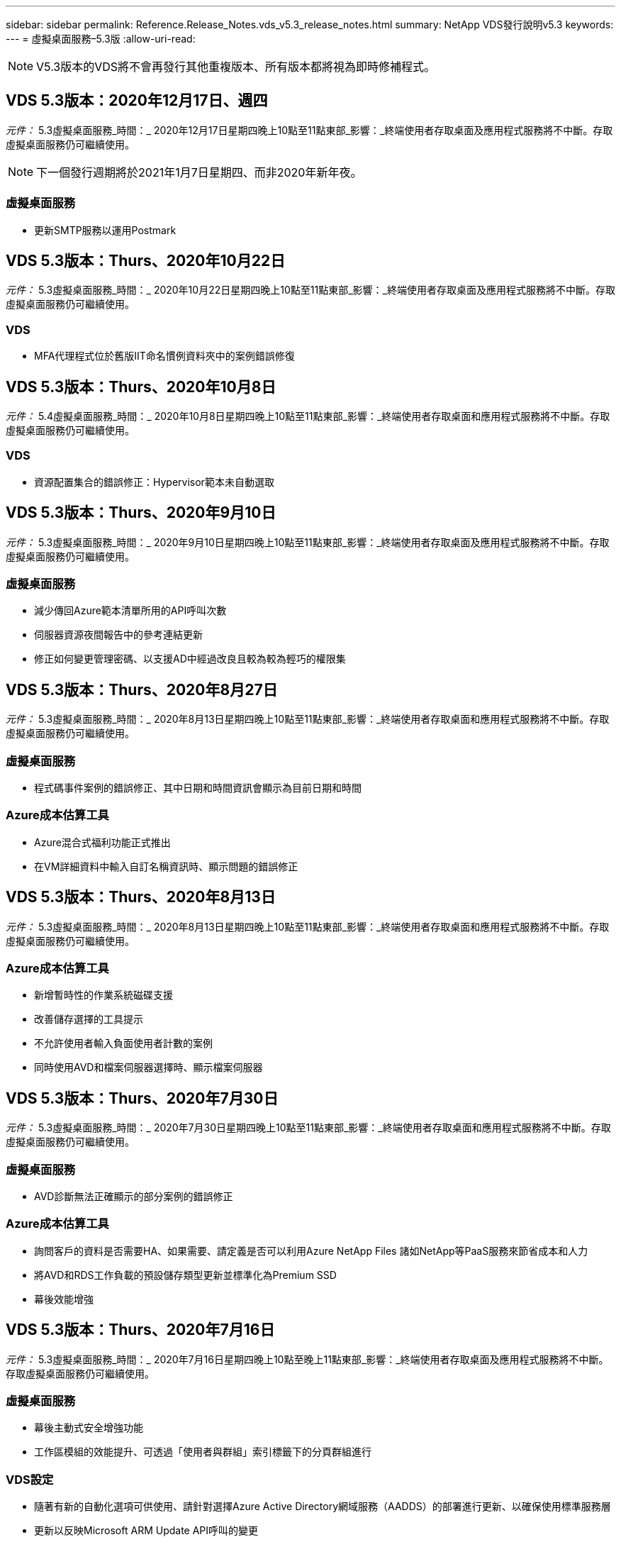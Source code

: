 ---
sidebar: sidebar 
permalink: Reference.Release_Notes.vds_v5.3_release_notes.html 
summary: NetApp VDS發行說明v5.3 
keywords:  
---
= 虛擬桌面服務–5.3版
:allow-uri-read: 



NOTE: V5.3版本的VDS將不會再發行其他重複版本、所有版本都將視為即時修補程式。



== VDS 5.3版本：2020年12月17日、週四

_元件：_ 5.3虛擬桌面服務_時間：_ 2020年12月17日星期四晚上10點至11點東部_影響：_終端使用者存取桌面及應用程式服務將不中斷。存取虛擬桌面服務仍可繼續使用。


NOTE: 下一個發行週期將於2021年1月7日星期四、而非2020年新年夜。



=== 虛擬桌面服務

* 更新SMTP服務以運用Postmark




== VDS 5.3版本：Thurs、2020年10月22日

_元件：_ 5.3虛擬桌面服務_時間：_ 2020年10月22日星期四晚上10點至11點東部_影響：_終端使用者存取桌面及應用程式服務將不中斷。存取虛擬桌面服務仍可繼續使用。



=== VDS

* MFA代理程式位於舊版IIT命名慣例資料夾中的案例錯誤修復




== VDS 5.3版本：Thurs、2020年10月8日

_元件：_ 5.4虛擬桌面服務_時間：_ 2020年10月8日星期四晚上10點至11點東部_影響：_終端使用者存取桌面和應用程式服務將不中斷。存取虛擬桌面服務仍可繼續使用。



=== VDS

* 資源配置集合的錯誤修正：Hypervisor範本未自動選取




== VDS 5.3版本：Thurs、2020年9月10日

_元件：_ 5.3虛擬桌面服務_時間：_ 2020年9月10日星期四晚上10點至11點東部_影響：_終端使用者存取桌面及應用程式服務將不中斷。存取虛擬桌面服務仍可繼續使用。



=== 虛擬桌面服務

* 減少傳回Azure範本清單所用的API呼叫次數
* 伺服器資源夜間報告中的參考連結更新
* 修正如何變更管理密碼、以支援AD中經過改良且較為較為輕巧的權限集




== VDS 5.3版本：Thurs、2020年8月27日

_元件：_ 5.3虛擬桌面服務_時間：_ 2020年8月13日星期四晚上10點至11點東部_影響：_終端使用者存取桌面和應用程式服務將不中斷。存取虛擬桌面服務仍可繼續使用。



=== 虛擬桌面服務

* 程式碼事件案例的錯誤修正、其中日期和時間資訊會顯示為目前日期和時間




=== Azure成本估算工具

* Azure混合式福利功能正式推出
* 在VM詳細資料中輸入自訂名稱資訊時、顯示問題的錯誤修正




== VDS 5.3版本：Thurs、2020年8月13日

_元件：_ 5.3虛擬桌面服務_時間：_ 2020年8月13日星期四晚上10點至11點東部_影響：_終端使用者存取桌面和應用程式服務將不中斷。存取虛擬桌面服務仍可繼續使用。



=== Azure成本估算工具

* 新增暫時性的作業系統磁碟支援
* 改善儲存選擇的工具提示
* 不允許使用者輸入負面使用者計數的案例
* 同時使用AVD和檔案伺服器選擇時、顯示檔案伺服器




== VDS 5.3版本：Thurs、2020年7月30日

_元件：_ 5.3虛擬桌面服務_時間：_ 2020年7月30日星期四晚上10點至11點東部_影響：_終端使用者存取桌面和應用程式服務將不中斷。存取虛擬桌面服務仍可繼續使用。



=== 虛擬桌面服務

* AVD診斷無法正確顯示的部分案例的錯誤修正




=== Azure成本估算工具

* 詢問客戶的資料是否需要HA、如果需要、請定義是否可以利用Azure NetApp Files 諸如NetApp等PaaS服務來節省成本和人力
* 將AVD和RDS工作負載的預設儲存類型更新並標準化為Premium SSD
* 幕後效能增強




== VDS 5.3版本：Thurs、2020年7月16日

_元件：_ 5.3虛擬桌面服務_時間：_ 2020年7月16日星期四晚上10點至晚上11點東部_影響：_終端使用者存取桌面及應用程式服務將不中斷。存取虛擬桌面服務仍可繼續使用。



=== 虛擬桌面服務

* 幕後主動式安全增強功能
* 工作區模組的效能提升、可透過「使用者與群組」索引標籤下的分頁群組進行




=== VDS設定

* 隨著有新的自動化選項可供使用、請針對選擇Azure Active Directory網域服務（AADDS）的部署進行更新、以確保使用標準服務層
* 更新以反映Microsoft ARM Update API呼叫的變更




=== HTML5登入體驗

* 更新以反映NetApp品牌/措辭




=== Azure成本估算工具

* 依地區動態顯示定價
* 顯示區域是否提供相關服務、請選取以確保使用者瞭解所需的功能是否可在該區域使用。這些服務包括：
* Azure NetApp Files
* Azure Active Directory網域服務
* NV-與NVv4（啟用GPU）虛擬機器




== VDS 5.3版本：Thurs、2020年6月25日

_元件：_ 5.3虛擬桌面服務_時間：_ 2020年6月25日星期四晚上10點至晚上11點東部_影響：_終端使用者存取桌面及應用程式服務將不中斷。存取虛擬桌面服務仍可繼續使用。



=== 虛擬桌面服務

* 更新以反映NetApp品牌/措辭
* 針對使用者清單未如預期填入的隔離案例、提供錯誤修正
* 針對手動部署接收到部分正確的GPO組態的案例、提供錯誤修正




=== VDS安裝精靈

* 支援American Express
* 更新以反映NetApp品牌/措辭




=== REST API

* 持續增強功能、可更快收集及顯示清單資料




== VDS 5.3版本：Thurs、2020年6月11日

_元件：_ 5.3虛擬桌面服務_時間：_ 2020年6月11日星期四晚上10點至11點東部_影響：_終端使用者存取桌面和應用程式服務將不中斷。存取虛擬桌面服務仍可繼續使用。



=== 虛擬桌面服務

* 主動式API處理增強功能
* 持續主動強化平台元素




=== 雲端工作空間工具與服務

* 持續改善「即時擴充」觸發事件
* 針對從vCloud移轉部署至vSphere時發現的問題、改善自動修正功能




== VDS 5.3修補程式：週四2020年5月7日

_元件：_ 5.3虛擬桌面服務_時間：_ 2020年6月3日星期三上午10：00–上午10：30東部_影響：_終端使用者存取桌面和應用程式服務將不中斷。存取虛擬桌面服務仍可繼續使用。



=== 雲端工作空間工具與服務

* 自動化平台部署自動化元件的錯誤修正。這只會套用全新部署、不會對現有部署造成任何影響。
* 針對現有Active Directory架構中的部署進行錯誤修正




== VDS 5.3版本：Thurs、2020年5月28日

_元件：_ 5.3虛擬桌面服務_時間：_ 2020年5月28日星期四晚上10點至11點東部_影響：_終端使用者存取桌面和應用程式服務將不中斷。存取虛擬桌面服務仍可繼續使用。



=== 虛擬桌面服務

* 更新以反映NetApp品牌/措辭
* 工作區模組的效能提升
* 主動式穩定性增強VDS功能、以常用的API呼叫為後盾




=== 虛擬桌面服務部署

* 進一步簡化Azure部署中的VDS平台佔用空間
* 部署至現有Active Directory結構時、可選用案例的錯誤修正




=== 虛擬桌面服務工具與服務

* 持續改善登入伺服器的使用者人數、以利即時擴充




=== 虛擬桌面服務Web用戶端

* 更新品牌以反映NetApp品牌/措辭
* 支援縮短儲存為我的最愛的URL、這些URL長度超過預設Web Client連結至預設Web Client連結的長度（例如cloudworkspace.com/login/至cloudworkspace.com）




=== Azure成本估算工具

* 新增SQL Server選項以增加VM系列/規模
* 更新IP位址價格顯示方式–除非新增額外的IP位址、否則請勿顯示IP位址成本




== WMS 5.3版本：Thurs、2020年5月14日

_元件：_ 5.3雲端工作空間管理套件_時間：_ 2020年5月14日星期四晚上10點至11點東部_影響：_存取雲端工作空間桌面及終端使用者的應用程式服務將不中斷。仍可存取Cloud Workspace Management Suite。



=== Azure成本估算工具

* 更新訊息以反映NetApp品牌/措辭
* 更新平台伺服器以反映D2S v3的使用
* 更新Windows 10 Enterprise E3授權詳細資料與價格
* 將預設儲存選項變更Azure NetApp Files 為不二




== WMS 5.3修補程式：週四2020年5月7日

_元件：_ 5.3雲端工作空間管理套件_時間：_ 2020年5月8日星期五上午10：15–上午10：30東部_影響：_存取雲端工作空間桌面及終端使用者的應用程式服務將不中斷。仍可存取Cloud Workspace Management Suite。



=== 雲端工作空間工具與服務

* 針對部署程序期間特定設定組合設定DNS記錄的方法、提供錯誤修正




== WMS 5.3版本：Thurs、2020年4月30日

_元件：_ 5.3雲端工作空間管理套件_時間：_ 2020年4月30日星期四晚上10點至11點東部_影響：_存取雲端工作空間桌面及終端使用者的應用程式服務將不中斷。仍可存取Cloud Workspace Management Suite。



=== Cloud Workspace管理套件

* 改善工作階段追蹤功能、以便日後進行更新、也就是預覽未來功能的選項
* 更新至指令碼事件、以增加應用程式和活動的靈活度
* 資源配置集合組態的特定組合錯誤修正




=== 雲端工作空間工具與服務

* 能夠設定每個AVD主機集區的工作負載排程
* 改善將新部署建立至現有AD架構的程序
* 讓使用Azure Files的組織能夠指派資料/主目錄/設定檔資料路徑
* 啟用管理資源池的功能
* 改善部署精靈程序中特殊字元的處理方式
* 針對RDS（非AVD）工作負載進行部署時、可調整自動化HTML5元件




=== REST API

* 已更新可供部署的Azure地區清單
* 改善具備TSDData角色之伺服器的Azure備份整合處理
* 解決登入失敗導致兩次登入嘗試失敗的案例子集問題




=== CWA設定

* 根據Azure最佳實務做法、強制子網路IP詳細資料位於私有IP位址範圍內。接受的私有IP範圍包括：
+
** 從192到168、255、168、0到255
** 從172.16.0.0到172.31.255
** 10.0.0.0到10.255.255.255






=== HTML5登入體驗

* 幕後主控增強功能 https://login.cloudworkspace.com[] 和 https://login.cloudjumper.com[]。附註：自訂品牌的HTML5登入入口網站不會有任何影響。
* 未顯示自助服務密碼重設的案例子集錯誤修復




== WMS 5.3修補程式：Wedn2020年4月22日

_元件：_ 5.3雲端工作空間管理套件_時間：_ 2020年4月22日星期三晚上10點至11點東部_影響：_存取雲端工作空間桌面及終端使用者的應用程式服務將不中斷。仍可存取Cloud Workspace Management Suite。



=== Cloud Workspace管理套件

* 效能升級、以因應客戶增加的使用需求




== WMS 5.3版本：Thurs、2020年4月16日

_元件：_ 5.3雲端工作空間管理套件_時間：_ 2020年4月16日星期四晚上10點至11點東部_影響：_存取雲端工作空間桌面及終端使用者的應用程式服務將不中斷。仍可存取Cloud Workspace Management Suite。



=== Cloud Workspace管理套件

* 持續強化AVD主機集區VM建立驗證（因為COVID-19導致Azure活動激增、因此可計算Azure處理時間）
* AVD在初始化AVD時的穩定性改善–如果AVD租戶名稱並非全域AVD專屬、CloudJumper將以部署/租戶專屬的更新字串取代。
* 在WMS密碼重設功能中、在電子郵件地址中加入特殊字元的支援
* 將應用程式新增至AVD RemoteApp應用程式群組時、未從「開始」功能表中提取應用程式時、針對部分案例的錯誤修正
* 使用者活動報告子集的錯誤修正
* 移除AVD主機集區說明的需求（保留為和選用欄位）
* 針對共用主機集區中的VM被標記為VDI VM的單一附加案例進行錯誤修復




=== CWA設定

* 額外支援代理商工作流程的訂購代碼




=== 雲端工作空間工具與服務

* 針對由Solar風Orion RMM工具管理的虛擬機器進行取消管理的增強功能、以因應工作負載排程的需求




== WMS 5.3版本：Thurs、2020年4月2日

_元件：_ 5.3雲端工作空間管理套件_時間：_ 2020年4月2日星期四晚上10點至11點東部_影響：_存取雲端工作空間桌面及終端使用者的應用程式服務將不中斷。仍可存取Cloud Workspace Management Suite。



=== Cloud Workspace管理套件

* 「活動記錄」可解決區域部署的顯示問題、因為本地化日期會使某些「活動記錄」無法在CWMS中顯示
* 資源配置集合增強功能、可容納任何大小的映像
* Azure租戶中有多個網域的AADDS部署錯誤修復：新建立的使用者先前會使用主要Azure網域、而非符合Workspace的登入ID
* 更新使用者名稱時的活動記錄錯誤修正：功能正常運作、但先前的使用者名稱未正確顯示




=== CWA設定

* 改善在登錄期間使用的CWMS帳戶處理MFA的方式
* 降低部署期間套用的權限




=== 雲端工作空間工具與服務

* 降低持續服務/自動化所需的權限
* 改善程序以減少CWMGR1上的資源使用量




=== REST API

* 更新使用者名稱時的活動歷程記錄錯誤修正




== WMS 5.3修補程式：輔助2020年3月24日

_元件：_ 5.3雲端工作空間管理套件_時間：_ 2020年3月24日星期二晚上10點至11點東部_影響：_存取雲端工作空間桌面及終端使用者的應用程式服務將不中斷。仍可存取Cloud Workspace Management Suite。



=== Azure成本估算工具

* 更新說明AVD使用者類型及其根據Microsoft文件執行的程式
* 提高了對WMS授權的清晰度




=== WMS 5.3版本：Thurs、2020年3月19日

_元件：_ 5.3雲端工作空間管理套件_時間：_ 2020年3月19日星期四晚上10點至11點東部_影響：_存取雲端工作空間桌面及終端使用者的應用程式服務將不中斷。仍可存取Cloud Workspace Management Suite。



=== Cloud Workspace管理套件

* 連線至伺服器增強功能以進行多站台部署：自動偵測WMS管理員要連線的站台、並處理連線
* 現在啟用移轉模式會停用即時擴充
* 針對現有用戶端啟用新的雲端工作區服務的錯誤修正




=== CWA設定

* 部署精靈的幕後改良




== WMS 5.3版本：Thurs、2020年3月5日

_元件：_ 5.3雲端工作空間管理套件_時間：_ 2020年3月5日星期四晚上10點至11點東部_影響：_存取雲端工作空間桌面及終端使用者的應用程式服務將不中斷。仍可存取Cloud Workspace Management Suite。



=== Cloud Workspace管理套件

* 主用戶端報告的效能提升
* 從未正確建立的VM移除刪除功能、因為如果從未建立該功能、就無法刪除該功能




=== 雲端工作空間工具與服務

* 錯誤修復：在未正確設定DC組態設定的情況下、順利處理多站台部署
* 針對vSphere站台的資源配置類型設為「固定」的多站台部署、提供錯誤修復




=== HTML 5入口網站

* 使用AVD認證登入的使用者程序增強功能




=== Azure成本估算工具

* 即時擴充的清晰度提升
* 以符合Microsoft AVD訊息的措辭來表達調整
* 工作負載排程與即時擴充節約效益詳細資料的錯誤修正、請參閱高度自訂的報價




== WMS 5.3版本：Thurs、2020年2月20日

_元件：_ 5.3雲端工作空間管理套件_時間：_ 2020年2月20日星期四晚上10點至11點東部_影響：_存取雲端工作空間桌面及終端使用者的應用程式服務將不中斷。仍可存取Cloud Workspace Management Suite。



=== Cloud Workspace管理套件

* 在「工作區」模組的「VM資源」索引標籤中、將「SDDC」一詞切換為「部署」




=== CWA設定

* 簡化部署期間套用原則的程序
* 使用Azure Active Directory網域服務來提升新部署的安全性
* 提升新部署的安全性：部署期間需要定義子網路隔離（而非扁平子網路）
* 套用ThinPrint授權時、RDS（非AVD）部署的錯誤修正
* 錯誤修復、以正確處理DC組態中是否安裝了Thin Print
* 針對選擇使用FTP功能的組織進行額外檢查與驗證




=== 雲端工作空間工具與服務

* 當部署多個站台的站台設定不正確時、自動執行動作的錯誤修正
* 錯誤修復刪除VM時未正確清除幕後VM的執行個體
* 在DC組態中測試Hypervisor連線能力時、功能上的改善與錯誤修正




=== REST API

* 顯示組織使用者清單時的效能提升
* 顯示組織應用程式清單時的效能提升
* 新增使用者至AVD應用程式群組時的功能改善：
* 將匯入的使用者數量限制為425
* 如果嘗試匯入超過425位使用者、請繼續匯入前425位使用者、並顯示AVD的使用者匯入限制為425、而且他們可以在5分鐘內繼續匯入其他項目
* 更新以反映群組中的使用者人數是群組中的Cloud Workspace使用者人數、而非群組中的使用者總數（部署至現有Active Directory架構時可能較少）。
* 透過安全性群組為群組成員的指定使用者啟用應用程式指派（巢狀群組不會收到應用程式指派）




=== Azure成本估算工具

* 在頁面底部新增連結、讓使用者可以要求協助
* 預設Azure NetApp Files 的升級至Premium層
* 將優質SSD新增至Fileserver儲存 類型的選項
* Azure Active Directory網域服務的更新文字–從AADDS變更為Azure AD網域服務
* 更新Active Directory的文字–從Windows Active Directory VM變更為Windows Server Active Directory




== WMS 5.3修補程式：Thurs、2020年2月13日

_元件：_ 5.3雲端工作空間管理套件_時間：_ 2020年2月13日星期四晚上10點至11點東部_影響：_存取雲端工作空間桌面及終端使用者的應用程式服務將不中斷。仍可存取Cloud Workspace Management Suite。



=== Azure成本估算工具

* 在部分案例中使用E系列VM時發生價格錯誤的錯誤修正




== WMS 5.3版本：Thurs、2020年2月6日

_元件：_ 5.3雲端工作空間管理套件_時間：_ 2020年2月6日星期四晚上10點至11點東部_影響：_存取雲端工作空間桌面及終端使用者的應用程式服務將不中斷。仍可存取Cloud Workspace Management Suite。



=== Cloud Workspace管理套件

* 在虛擬機器建立程序期間、提供更完善的資源配置狀態詳細資料
* 改善了對新建立的工作階段主機VM的自動化處理、這些VM是AVD主機集區的一部分
* 包括「僅限伺服器存取使用者」時、使用者活動報告的效能提升




=== 雲端工作空間工具與服務

* 管理員在傳統（非Azure）Active Directory中手動編輯使用者帳戶時、可修正資料路徑管理的錯誤
* 改善工作負載排程在細微情況下的穩定性




=== Azure成本估算工具

* 說明透過工作負載排程和即時擴充分別達成的特定節約效益、以及合併
* 顯示伺服器的「S」版本、以支援Premium（SSD）儲存設備
* 改善列印預估的配置
* 錯誤修復：SQL Server定價未正確計算的問題




== WMS 5.3版本：Thurs、2020年1月23日

_元件：_ 5.3雲端工作空間管理套件_時間：_ 2020年1月23日星期四晚上10點至11點東部_影響：_存取雲端工作空間桌面及終端使用者的應用程式服務將不中斷。仍可存取Cloud Workspace Management Suite。



=== Cloud Workspace管理套件

* 重新導向較舊的 https://iit.hostwindow.net[] 現代化的景點 https://manage.cloudworkspace.com[]
* 透過IE 11登入的WMS管理員子集錯誤修正
* 修正刪除API使用者在幕後正確刪除的視覺問題、但在WMS中並未顯示為「已刪除」
* 簡化清除訂閱的程序、以便重新配置新/測試環境
* 服務主機板增強功能–只查看線上的工作階段主機伺服器、以找出要放置應用程式捷徑的圖示




=== 雲端資源應用程式

* 支援透過命令列從OU或Active Directory安全性群組匯入使用者




=== 雲端工作空間工具與服務

* 幕後即時擴充增強功能




=== CWA設定

* 在套用了MFA的CWA設定程序期間所使用的帳戶時、可改善案例處理方式




=== Azure成本估算工具

* 更新VM規模調整預設值以反映Microsoft的建議




== WMS 5.3版本：Thurs、2020年1月9日

_元件：_ 5.3雲端工作空間管理套件_時間：_ 2020年1月9日星期四晚上10點至11點東部_影響：_存取雲端工作空間桌面及終端使用者的應用程式服務將不中斷。仍可存取Cloud Workspace Management Suite。



=== Cloud Workspace管理套件

* 在建立新的工作區以反映更新的連結之後、更新管理員在電子郵件中收到的措辭
* 錯誤修正伺服器未出現在伺服器清單中的問題（如果存在一系列資料夾權限錯誤）
* 如果CWMGR1的資源集區表格中沒有資源集區、則伺服器的錯誤修正不會出現在「伺服器」清單中




=== 雲端資源應用程式

* 支援從Active Directory安全性群組匯入使用者。
* 增強驗證：確保命令列參數用於命令列引數/伺服器
* 增強驗證：從命令列匯入時、請檢查重複的使用者
* 強化驗證：確保匯入的伺服器屬於從命令列匯入時指定的站台




=== REST API

* 其他幕後安全性增強功能




=== 雲端工作空間工具與服務

* 增強幕後命令處理的穩定性
* 工作負載排程與即時擴充功能在幕後大幅提升
* 額外的工作負載排程和即時擴充穩定性
* 在新部署中更新和改善FSLogix–將下載和我的最愛重新導向至設定檔容器、以符合最佳實務做法
* 其他主機集區VM建立穩定性增強功能
* 介紹指定新站台閘道的功能
* 改善VM的自動化驗證
* 改善自動化資料庫管理
* 如果在關閉VM的同一時間執行動作、則可改善使用者建立作業的處理方式
* 簡化Microsoft Azure部署中暫用磁碟的處理
* 改善GCP部署資源配置類型的處理
* ProfitBricks資料中心的磁碟機擴充錯誤修正
* 提升應用程式服務型用戶端建立的穩定性
* 將伺服器從一個角色轉換為另一個角色後、錯誤修正和穩定性改善




== CWMS 5.3版本：2019年12月20日、2014年11月

_元件：_ 5.3雲端工作空間管理套件_時間：_ 2019年12月20日星期五晚上10點至晚上11點東部_影響：_存取雲端工作空間桌面及終端使用者應用程式服務將不中斷。仍可存取Cloud Workspace Management Suite。



=== 雲端工作空間工具與服務

* 修正使用者活動記錄無法成功記錄資料的案例




== CWMS 5.3版本：2019年12月19日、週四

_元件：_ 5.3雲端工作空間管理套件_時間：_ 2019年12月19日星期四晚上10點至11點東部_影響：_存取雲端工作空間桌面及終端使用者的應用程式服務將不中斷。仍可存取Cloud Workspace Management Suite。



=== Cloud Workspace管理套件

* 改善了WMS可用度監控
* 修復AVD應用程式群組使用者模式的問題、其中使用者名稱包含大寫字母時、並未一律正確選取
* 修正「使用者」清單中「僅限使用者支援」管理員角色成員的分頁
* 修正MFA設定對話方塊中的選項按鈕對齊
* 移除服務主機板相依性、改善儀表板/總覽頁面負載
* 修正系統管理使用者在沒有編輯管理權限時、無法重設自己的密碼的問題
* 收集除錯記錄以供未來疑難排解之用的改良功能




=== 雲端資源應用程式

* 功能增強：允許根據AD群組成員資格匯入使用者。
* 功能增強：允許在匯入期間指定預設登入識別碼




=== Azure成本估算工具

* 改善VM下儲存的文字和工具提示




=== CWA設定

* 版本部署工作流程改善




=== 雲端工作空間工具與服務

* 改善在新使用者建立期間鎖定資料伺服器的處理方式
* 修正在工作負載排程期間、用戶端錯誤標示為快取公司的案例
* 修正在沒有工作區的情況下建立組織時、正確更新公司表格
* 修正本機控制面板資料庫中附加至AVD主機集區名稱的無效字元
* 修正當虛擬機器列在本機控制面板資料庫中、但非Hypervisor時、工作負載排程問題
* 修正問題、避免部分VM在Azure Hypervisor中自動擴充磁碟機
* 修正用戶端資源配置錯誤「備份資料磁碟機無效」
* 解決某些情況下的CWAgent安裝失敗問題
* TestVDCTools的改良功能、可在新網站建立期間指派RDS閘道URL
* 修正工作負載排程失敗的問題：在某些設定為「停用」的情況下
* 修復仍在快取中啟動伺服器的問題
* 修復自動磁碟機擴充後無法開啟部分VM的問題
* 修正使用Azure檔案或Azure NetApp Files 使用者資料夾/權限時的管理問題




== CWMS 5.3版本：Mon.2019年12月2日

_元件：_ 5.3雲端工作空間管理套件_時間：_ 2019年12月2日星期一晚上10點至晚上11點東部_影響：_存取雲端工作空間桌面及終端使用者應用程式服務將不中斷。仍可存取Cloud Workspace Management Suite。



=== Cloud Workspace管理套件

* 自動化FSLogix安裝的增強功能
* 即時擴充的更新與修正
* 將AMD（非GPU）VM新增至CWMS的下拉式清單
* 支援同一個AVD部署中的多個租戶




=== CWA設定

* 說明「說明/支援」一節中的「CWA設定」改進




=== Azure成本估算工具

* 錯誤修復：如果選擇在預估中不包含Microsoft授權、則會繼續納入此案例




=== 雲端資源應用程式

* 使用資料中心站台命令列功能時的其他驗證
* 新命令列引數–/listserversinsite
* 組態增強功能–匯入公司時、現在請將RDSH部署設定為使用為站台設定的RDHS閘道




=== 雲端工作空間工具與服務

* 更新了DC組態中的vCloud支援元素
* TestVDCTools的增強功能、可在更具體的案例中正確偵測伺服器類型




== CWMS 5.3版本：2019年11月14日、週四

_元件：_ 5.3雲端工作空間管理套件_時間：_ 2019年11月14日星期四晚上10點至11點東部_影響：_存取雲端工作空間桌面及終端使用者的應用程式服務將不中斷。仍可存取Cloud Workspace Management Suite。



=== Cloud Workspace管理套件

* 在幕後新增額外的備援/高可用度
* 將可搜尋WMS中的下拉式功能表
* 使用工作區模組時的效能提升
* 使用工作區模組「伺服器」區段時的效能提升
* 在工作區模組的「伺服器」區段中顯示主機集區名稱
* 工作區模組的「伺服器」區段現在會分頁、一次顯示15部伺服器
* 錯誤修復：建立新主機集區的管理員子集看不到VM範本
* 錯誤修復：當瀏覽至主機集區時、第二個主機集區有時會顯示第一個主機集區的資訊
* 錯誤修復、其中一部分管理員無法登入舊版的WMS
* 錯誤修復瀏覽至AVD診斷程式、然後返回顯示「找不到頁面」的工作區
* 變更使用者桌面的易記名稱（出現在AVD RDP用戶端和使用者工作階段頂端的藍色列中）、以符合主機集區的名稱
* 伺服器必須手動新增至資源池、並在預設情況下取消核取「允許新工作階段」核取方塊。先前已預設核取方塊。




=== CWA設定

* 部署現在將自動使用FSLogix
* 如果部署將使用Azure Active Directory網域服務、則可將Azure檔案新增為資料、主目錄及設定檔儲存設備的選用儲存目標
* 部署套件以支援Azure租戶啟用RBAC的部署自動化
* 在每個部署中安裝最新版本的Java和HTML5授權
* 錯誤修正：子網路範圍計算錯誤、導致部署前發生驗證錯誤




=== HTML5登入體驗

* 更新預設品牌以反映Cloud Workspace Client for Windows的品牌。此處提供預覽。
* 將品牌更新套用至其他品牌的HTML5登入頁面




=== Azure成本估算工具

* 將D4s v3 VM的預設儲存層（AVD的預設VM類型）更新為Premium SSD、以符合Microsoft的預設設定




=== 雲端資源應用程式

* 新增預先配置公司代碼以供匯入時使用的功能




== CWMS 5.3版本：2019年10月31日、週四

_元件：_ 5.3雲端工作空間管理套件_時間：_ 2019年10月31日星期四晚上10點至11點東部_影響：_存取雲端工作空間桌面及終端使用者的應用程式服務將不中斷。仍可存取Cloud Workspace Management Suite。



=== Cloud Workspace管理套件

* 登入iit.hostwindow.net的使用者更新（舊版v5.2部署的URL、其中很少）會看到提示、指示他們瀏覽至manage.cloudworkspace.com（v5.3和未來部署的URL）
* 允許使用者透過WMS刪除AVD主機集區
* 增強功能、可在WMS中進一步增強品牌形象
* 驗證VDI資源配置集合時發生問題的錯誤修復




=== 部署自動化

* 改善自動化問題解決方法、並簡化幕後程序




=== HTML5登入體驗

* 我們將針對終端使用者從login.cloudjumper.com或login.cloudworkspace.com登入虛擬桌面、提供一系列的使用者體驗增強功能：
* 允許使用者檢視使用者可存取的AVD主機集區
* 為具有適當權限的使用者啟用「隨需叫醒」功能、讓他們能夠在AVD工作階段主機VM排定為離線的時間登入及工作
* 針對在使用者帳戶中設定電子郵件或電話號碼的使用者、啟用自助服務密碼重設




=== Azure成本估算工具

* 允許使用者在針對AD Connect使用案例選取AVD之後、選取Windows Active Directory VM
* 將所有VM的預設儲存容量更新為128 GB、以符合Microsoft的預設值
* 將正常運作時間的預設設定更新為220、以符合Microsoft的預設值
* 更新工作負載類型的名稱、使其符合Microsoft變更的名稱




== CWMS 5.3版本：2019年10月17日、週四

_元件：_ 5.3雲端工作空間管理套件_時間：_ 2019年10月17日星期四晚上10點至11點東部_影響：_存取雲端工作空間桌面及終端使用者的應用程式服務將不中斷。仍可存取Cloud Workspace Management Suite。



=== Cloud Workspace管理套件

* 支援將伺服器2019做為組織工作區的作業系統
* 更新以改善顯示AVD主機集區中作用中使用者的能力
* 在AVD部署下允許多個組織/工作區
* 新增「更新」按鈕以編輯與管理員相關的多個欄位
* 新增「更新」按鈕以編輯公司詳細資料和聯絡資訊
* 更新搜尋功能以使用飛航學校
* 更新了WMS底部的連結
* 允許在AVD部署中使用驗證主機集區–這可讓您在開始使用AVD功能之前、更早存取AVD功能（正式作業版本）
* 回應管理員在AADDS部署上所採取的行動時、會在提示字元中輸入錯誤修正
* 錯誤修正：提示沒有應用程式服務權限的管理員




=== REST API

* 支援將伺服器2019做為組織工作區的作業系統
* 錯誤修復：呼叫會將用戶端的服務傳回為離線的案例




=== 部署自動化

* 自動產生資料中心網站名稱的錯誤修正
* 記錄檔已摘要並移至C:\Program Files至c：\ProgramData




=== 雲端工作空間工具與服務

* 支援從Azure共享影像庫存取範本
* 安全性改善：將記錄檔的位置從C:\Program Files變更為c：\ProgramData（也是更新的Microsoft最佳實務做法）、減少管理帳戶的使用。
* 在VDCTools中建立資料中心站台的增強功能：可在名稱中以空格建立站台
* 自動建立資料中心站台的新增功能–現在可以自動選取位址範圍
* 功能新增：新增組態選項、將未受管理的VHD檔案用作範本
* 支援在資源配置集合中指派VM系列/大小
* 錯誤修復：使用許可伺服器設定套用不當的案例子集
* 錯誤修復：在部署後刪除暫存資料夾
* 在Azure中建立的伺服器IP位址與已在使用中的VM相同時、可修正錯誤




=== Azure成本估算工具

* 更新定價以反映AVD客戶支付Linux OS VM而非Windows OS VM的費用
* 新增選項以納入相關的Microsoft授權
* 根據Microsoft更新的計算機（平面與使用者數）
* 新增適用於D4s v3 VM的SQL定價
* 編輯VM時顯示問題的錯誤修正




== CWMS 5.3版本：2019年10月3日、週四

_元件：_ 5.3雲端工作空間管理套件_時間：_ 2019年10月3日星期四晚上10點至11點東部_影響：_存取雲端工作空間桌面及終端使用者的應用程式服務將不中斷。仍可存取Cloud Workspace Management Suite。



=== Cloud Workspace管理套件

* 按一下「Back（上一步）」將使用者返回「Workspace（工作區）」索引標籤、而非「組織」索引標籤的工作流程增強功能
* 透過WMS在Azure中配置雲端工作區時、請確認在「驗證」步驟中已成功驗證AADDS
* 支援最多256個字元的使用者名稱




=== CWA設定

* 系統改良功能可在使用者將其帳戶連結至CWMS時記住連結的合作夥伴帳戶、但第一次未完成部署的資源配置
* 在CSP工作流程期間、選取要佈建雲端工作區部署的租戶時、發生JavaScript錯誤的錯誤修正




=== Azure成本估算工具

* 在Azure成本估算工具中新增顯示或不顯示Microsoft授權的選項
* 未啟用此功能（預設行為）的前提是、組織已透過其EA或現有的Microsoft / Office 365授權來擁有Microsoft授權
* 啟用此功能可讓您更完整地瞭解解決方案的TCO層級
* 錯誤修復：當使用者將正常運作時間切換為15分鐘增量時、正常運作時間會稍微縮短
* 錯誤修復：使用者設定在下午/晚上開始（PM設定）、並在上午結束（AM設定）的案例




== CWMS 5.3版本：2019年9月19日、週四

_元件：_ 5.3雲端工作空間管理套件_時間：_ 2019年9月19日星期四晚上10點至11點東部_影響：_存取雲端工作空間桌面及終端使用者的應用程式服務將不中斷。仍可存取Cloud Workspace Management Suite。



=== Cloud Workspace管理套件

* Azure部署的資源配置類型預設為「固定」；選取的VM系列/大小是由管理人員在WMS中定義的VM
* 新增使用者活動稽核功能的搜尋功能
* 改善大量使用者建立程序–匯入使用者時啟用「下次登入時強制變更密碼」功能
* 錯誤修復：在5分鐘後（而非55分鐘）錯誤顯示工作階段閒置逾時警告
* 使用者支援角色修正：具有此角色的管理員子集無法查看其組織的使用者清單
* 使用者排序修正–依使用者名稱排序的運作方式、而非依狀態排序
* 將活動訊號功能新增至「部署」索引標籤的「總覽」區段、指出上次輪詢部署以查看其是否在線上
* 工作流程改善：按一下AVD模組中的「Back（上一步）」時、您現在將進入「Workspaces（工作區）」模組、而非「組織」模組
* 確認主用戶端報告已顯示；隱藏非主軟體合作夥伴的不適用SPLA報告




=== 雲端工作空間工具與服務

* 從主機集區的Azure Virtual Desktop（AVD）伺服器移除標準的ThiPrint代理程式、因為這不是支援AVD的ThiPrint代理程式。組織應改為聯絡ThinPrint、瞭解其ezeepp解決方案。
* 幕後強化密碼加密
* 密碼強制通知（pen）的錯誤修正：如果密碼到期日由CWMGR1中的系統管理員設定為null、則使用「下次登入時變更密碼」功能時無法正常運作




=== 適用於Azure Setup應用程式的Cloud Workspace

* 國際系統管理員的修正：如果國家不是美國、則較長的時間需要國家/地區。
* 透過合作夥伴管理連結（PAL）套用CloudJumper、以訂閱層級呈現及未來的Azure部署




== CWMS 5.3版本：2019年9月5日、週四

_元件：_ 5.3雲端工作空間管理套件_時間：_ 2019年9月5日星期四晚上10點至11點東部_影響：_存取雲端工作空間桌面及終端使用者應用程式服務將不中斷。仍可存取Cloud Workspace Management Suite。



=== Cloud Workspace管理套件

* 使用者支援專屬角色的更新：
* 新增搜尋/篩選使用者功能
* 包含使用者及其連線的連線狀態欄
* 提供「下次登入時強制變更密碼」功能的存取權限
* 移除刪除用戶端功能的可見度
* 在停用1小時後強制登出CWMS
* 修正在檢視資源配置類型設為「固定」的VM角色時、VM系列/大小顯示不正確的顯示問題
* 修正工作負載排程設定為「永遠關閉」的環境在WMS中顯示不正確設定的顯示問題、儘管已正確設定為「永遠在幕後」
* 權限更新：如果WMS管理員無法存取WMS中的「資源」功能、請移除「資源排程」索引標籤
* 移除在VDI使用者主機集區中新增多個VM執行個體的功能
* 顯示AVD主機集區中每個工作階段主機的最大使用者數修正：這些值現在符合工作負載排程索引標籤的「即時擴充」區段中所設定的值




=== 雲端資源應用程式

* 更新功能：支援命令列使用




=== 雲端工作空間工具與服務

* 支援vCloud REST介面




== CWMS 5.3版本：2019年8月22日

_元件：_ 5.3雲端工作空間管理套件_時間：_ 2019年8月22日星期四晚上10點至11點東部_影響：_存取雲端工作空間桌面及終端使用者應用程式服務將不中斷。仍可存取Cloud Workspace Management Suite。



=== 5.3 Cloud Workspace管理套件

* 在AVD標籤中新增訊息、定義在何種情況下可支援AVD
* 從AVD索引標籤返回工作區時、工作流程改善
* 在AVD模組的說明中編輯文字




=== 5.3適用於Azure設定的Cloud Workspace

* 移除在美國境外登錄客戶時輸入州的要求
* 現在將CWMGR1部署為D系列VM進行初始部署、然後在初始部署後將其調整為B2ms以節省成本




=== 雲端工作空間工具與服務

* 舊版（2008 R2）環境中SSL憑證管理的錯誤修正
* 針對憑證強制執行和生命週期管理進行額外的健全狀況檢查




== CWMS 5.3版本：2019年8月8日

_元件：_ 5.3雲端工作空間管理套件_時間：_ 2019年8月8日星期四晚上10點至11點東部_影響：_存取雲端工作空間桌面及終端使用者的應用程式服務將不中斷。仍可存取Cloud Workspace Management Suite。



=== 5.3 Cloud Workspace管理套件

* 錯誤修復：從WMS連線至CWMGR1的部分案例無法如預期運作

